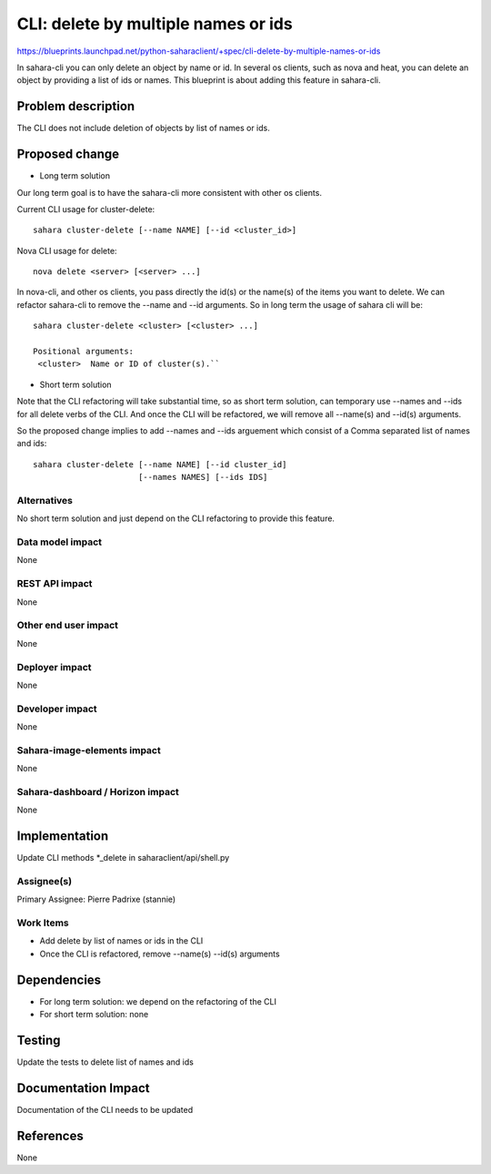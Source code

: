..
 This work is licensed under a Creative Commons Attribution 3.0 Unported
 License.

 http://creativecommons.org/licenses/by/3.0/legalcode

====================================
CLI: delete by multiple names or ids
====================================

https://blueprints.launchpad.net/python-saharaclient/+spec/cli-delete-by-multiple-names-or-ids


In sahara-cli you can only delete an object by name or id. In several
os clients, such as nova and heat, you can delete an object by
providing a list of ids or names. This blueprint is about adding this
feature in sahara-cli.




Problem description
===================

The CLI does not include deletion of objects by list of names or ids.

Proposed change
===============

* Long term solution

Our long term goal is to have the sahara-cli more consistent with
other os clients.

Current CLI usage for cluster-delete::

  sahara cluster-delete [--name NAME] [--id <cluster_id>]

Nova CLI usage for delete::

  nova delete <server> [<server> ...]

In nova-cli, and other os clients, you pass directly the id(s) or the
name(s) of the items you want to delete. We can refactor sahara-cli
to remove the --name and --id arguments. So in long term the usage
of sahara cli will be::

  sahara cluster-delete <cluster> [<cluster> ...]

  Positional arguments:
   <cluster>  Name or ID of cluster(s).``


* Short term solution

Note that the CLI refactoring will take substantial time, so as
short term solution,  can temporary use --names and --ids for all
delete verbs of the CLI. And once the CLI will be refactored,
we will remove all --name(s) and --id(s) arguments.

So the proposed change implies to add --names and --ids arguement
which consist of a Comma separated list of names and ids::

  sahara cluster-delete [--name NAME] [--id cluster_id]
                        [--names NAMES] [--ids IDS]


Alternatives
------------

No short term solution and just depend on the CLI refactoring
to provide this feature.


Data model impact
-----------------

None


REST API impact
---------------

None


Other end user impact
---------------------

None

Deployer impact
---------------

None

Developer impact
----------------

None

Sahara-image-elements impact
----------------------------

None

Sahara-dashboard / Horizon impact
---------------------------------

None

Implementation
==============

Update CLI methods \*_delete in saharaclient/api/shell.py


Assignee(s)
-----------

Primary Assignee:
Pierre Padrixe (stannie)

Work Items
----------

* Add delete by list of names or ids in the CLI
* Once the CLI is refactored, remove --name(s) --id(s) arguments


Dependencies
============

* For long term solution: we depend on the refactoring of the CLI
* For short term solution: none

Testing
=======

Update the tests to delete list of names and ids

Documentation Impact
====================

Documentation of the CLI needs to be updated


References
==========

None

